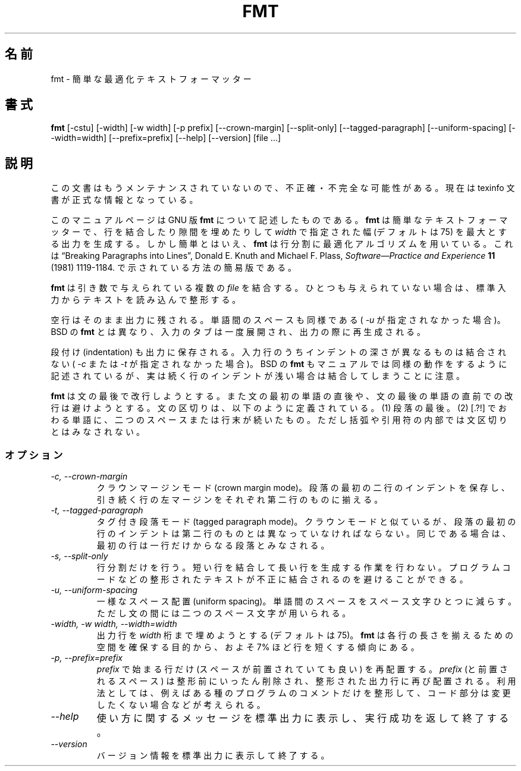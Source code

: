 .\"    This file documents the GNU text utilities.
.\" 
.\"    Copyright (C) 1994, 95, 96 Free Software Foundation, Inc.
.\" 
.\"    Permission is granted to make and distribute verbatim copies of this
.\" manual provided the copyright notice and this permission notice are
.\" preserved on all copies.
.\"  
.\"    Permission is granted to copy and distribute modified versions of
.\" this manual under the conditions for verbatim copying, provided that
.\" the entire resulting derived work is distributed under the terms of a
.\" permission notice identical to this one.
.\"  
.\"    Permission is granted to copy and distribute translations of this
.\" manual into another language, under the above conditions for modified
.\" versions, except that this permission notice may be stated in a
.\" translation approved by the Foundation.
.\" 
.\" Japanese Version Copyright (c) 1997 NAKANO Takeo all rights reserved.
.\" Translated Wed Mar 4 1998 by NAKANO Takeo <nakano@apm.seikei.ac.jp>
.\"
.TH FMT 1 "GNU Text Utilities" "FSF" \" -*- nroff -*-
.SH 名前
fmt \- 簡単な最適化テキストフォーマッター
.SH 書式
.B fmt
[\-cstu] 
[\-width] 
[\-w width] 
[\-p prefix]
[\-\-crown-margin]
[\-\-split-only]
[\-\-tagged-paragraph]
[\-\-uniform-spacing]
[\-\-width=width]
[\-\-prefix=prefix]
[\-\-help]
[\-\-version]
[file ...]
.SH 説明
この文書はもうメンテナンスされていないので、不正確・不完全
な可能性がある。現在は texinfo 文書が正式な情報となっている。
.PP
このマニュアルページは GNU 版
.B fmt
について記述したものである。
.B fmt
は簡単なテキストフォーマッターで、行を結合したり隙間を埋めたりして
.I width
で指定された幅 (デフォルトは 75) を最大とする出力を生成する。
しかし簡単とはいえ、
.B fmt
は行分割に最適化アルゴリズムを用いている。これは
\*(lqBreaking Paragraphs into Lines\*(rq,
Donald E. Knuth and Michael F. Plass,
.I "Software\(emPractice and Experience"
.B 11
(1981) 1119\-1184.
で示されている方法の簡易版である。
.LP
.B fmt
は引き数で与えられている複数の
.I file
を結合する。ひとつも与えられていない場合は、標準入力からテキストを
読み込んで整形する。
.LP
空行はそのまま出力に残される。単語間のスペースも同様である (
.I \-u
が指定されなかった場合)。
BSD の
.B fmt
とは異なり、入力のタブは一度展開され、出力の際に再生成される。
.LP
段付け (indentation) も出力に保存される。入力行のうちインデントの深さ
が異なるものは結合されない (
.I \-c
または
.I \-t
が指定されなかった場合)。
BSD の
.B fmt
もマニュアルでは同様の動作をするように記述されているが、実は続く行のイ
ンデントが浅い場合は結合してしまうことに注意。
.LP
.B fmt
は文の最後で改行しようとする。また文の最初の単語の直後や、文の最後の単
語の直前での改行は避けようとする。文の区切りは、以下のように定義されて
いる。 (1) 段落の最後。 (2) [.?!] でおわる単語に、二つのスペースまたは
行末が続いたもの。ただし括弧や引用符の内部では文区切りとはみなされない。
.SS オプション
.TP
.I "-c, --crown-margin"
クラウンマージンモード (crown margin mode)。
段落の最初の二行のインデントを保存し、引き続く行の左マージンをそれぞれ第
二行のものに揃える。
.TP
.I "-t, --tagged-paragraph"
タグ付き段落モード (tagged paragraph mode)。
クラウンモードと似ているが、段落の最初の行のインデントは第二行のものと
は異なっていなければならない。同じである場合は、最初の行は一行だけから
なる段落とみなされる。
.TP
.I "-s, --split-only"
行分割だけを行う。短い行を結合して長い行を生成する作業を行わない。プロ
グラムコードなどの整形されたテキストが不正に結合されるのを避けることが
できる。
.TP
.I "-u, --uniform-spacing"
一様なスペース配置 (uniform spacing)。
単語間のスペースをスペース文字ひとつに減らす。ただし文の間には二つのス
ペース文字が用いられる。
.TP
.I "-width, -w width, --width=width"
出力行を
.I width
桁まで埋めようとする (デフォルトは 75)。
.B fmt
は各行の長さを揃えるための空間を確保する目的から、およそ 7% ほど行を短
くする傾向にある。
.TP
.I "-p, --prefix=prefix"
.I prefix
で始まる行だけ (スペースが前置されていても良い) を再配置する。
.I prefix
(と前置されるスペース) は整形前にいったん削除され、整形された出力行に
再び配置される。利用法としては、例えばある種のプログラムのコメントだけ
を整形して、コード部分は変更したくない場合などが考えられる。
.TP
.I "\-\-help"
使い方に関するメッセージを標準出力に表示し、実行成功を返して終了する。
.TP
.I "\-\-version"
バージョン情報を標準出力に表示して終了する。
